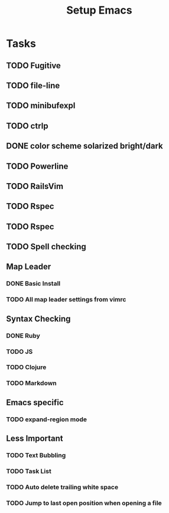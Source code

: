 #+TITLE: Setup Emacs

* Tasks
** TODO Fugitive
** TODO file-line
** TODO minibufexpl
** TODO ctrlp
** DONE color scheme solarized bright/dark
** TODO Powerline
** TODO RailsVim
** TODO Rspec
** TODO Rspec
** TODO Spell checking

** Map Leader
*** DONE Basic Install
*** TODO All map leader settings from vimrc

** Syntax Checking
*** DONE Ruby
*** TODO JS
*** TODO Clojure
*** TODO Markdown

** Emacs specific
*** TODO expand-region mode
    
** Less Important
*** TODO Text Bubbling
*** TODO Task List
*** TODO Auto delete trailing white space
*** TODO Jump to last open position when opening a file

